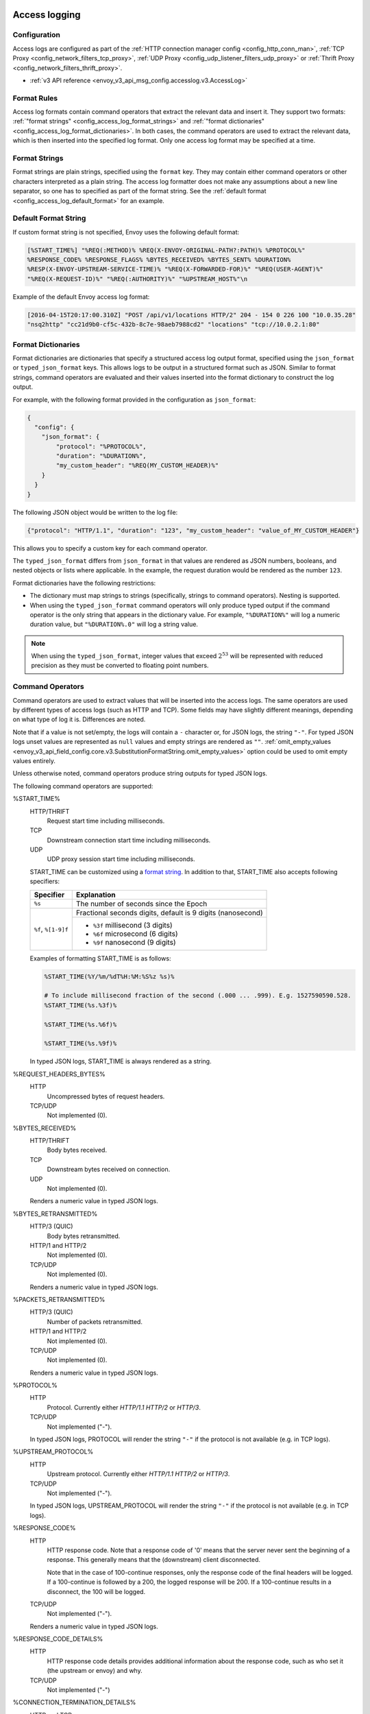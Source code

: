   .. _config_access_log:

Access logging
==============

Configuration
-------------------------

Access logs are configured as part of the :ref:`HTTP connection manager config
<config_http_conn_man>`, :ref:`TCP Proxy <config_network_filters_tcp_proxy>`,
:ref:`UDP Proxy <config_udp_listener_filters_udp_proxy>` or
:ref:`Thrift Proxy <config_network_filters_thrift_proxy>`.

* :ref:`v3 API reference <envoy_v3_api_msg_config.accesslog.v3.AccessLog>`

.. _config_access_log_format:

Format Rules
------------

Access log formats contain command operators that extract the relevant data and insert it.
They support two formats: :ref:`"format strings" <config_access_log_format_strings>` and
:ref:`"format dictionaries" <config_access_log_format_dictionaries>`. In both cases, the command operators
are used to extract the relevant data, which is then inserted into the specified log format.
Only one access log format may be specified at a time.

.. _config_access_log_format_strings:

Format Strings
--------------

Format strings are plain strings, specified using the ``format`` key. They may contain
either command operators or other characters interpreted as a plain string.
The access log formatter does not make any assumptions about a new line separator, so one
has to specified as part of the format string.
See the :ref:`default format <config_access_log_default_format>` for an example.

.. _config_access_log_default_format:

Default Format String
---------------------

If custom format string is not specified, Envoy uses the following default format:

.. code-block:: none

  [%START_TIME%] "%REQ(:METHOD)% %REQ(X-ENVOY-ORIGINAL-PATH?:PATH)% %PROTOCOL%"
  %RESPONSE_CODE% %RESPONSE_FLAGS% %BYTES_RECEIVED% %BYTES_SENT% %DURATION%
  %RESP(X-ENVOY-UPSTREAM-SERVICE-TIME)% "%REQ(X-FORWARDED-FOR)%" "%REQ(USER-AGENT)%"
  "%REQ(X-REQUEST-ID)%" "%REQ(:AUTHORITY)%" "%UPSTREAM_HOST%"\n

Example of the default Envoy access log format:

.. code-block:: none

  [2016-04-15T20:17:00.310Z] "POST /api/v1/locations HTTP/2" 204 - 154 0 226 100 "10.0.35.28"
  "nsq2http" "cc21d9b0-cf5c-432b-8c7e-98aeb7988cd2" "locations" "tcp://10.0.2.1:80"

.. _config_access_log_format_dictionaries:

Format Dictionaries
-------------------

Format dictionaries are dictionaries that specify a structured access log output format,
specified using the ``json_format`` or ``typed_json_format`` keys. This allows logs to be output in
a structured format such as JSON. Similar to format strings, command operators are evaluated and
their values inserted into the format dictionary to construct the log output.

For example, with the following format provided in the configuration as ``json_format``:

.. code-block:: json

  {
    "config": {
      "json_format": {
          "protocol": "%PROTOCOL%",
          "duration": "%DURATION%",
          "my_custom_header": "%REQ(MY_CUSTOM_HEADER)%"
      }
    }
  }

The following JSON object would be written to the log file:

.. code-block:: json

  {"protocol": "HTTP/1.1", "duration": "123", "my_custom_header": "value_of_MY_CUSTOM_HEADER"}

This allows you to specify a custom key for each command operator.

The ``typed_json_format`` differs from ``json_format`` in that values are rendered as JSON numbers,
booleans, and nested objects or lists where applicable. In the example, the request duration
would be rendered as the number ``123``.

Format dictionaries have the following restrictions:

* The dictionary must map strings to strings (specifically, strings to command operators). Nesting
  is supported.
* When using the ``typed_json_format`` command operators will only produce typed output if the
  command operator is the only string that appears in the dictionary value. For example,
  ``"%DURATION%"`` will log a numeric duration value, but ``"%DURATION%.0"`` will log a string
  value.

.. note::

  When using the ``typed_json_format``, integer values that exceed :math:`2^{53}` will be
  represented with reduced precision as they must be converted to floating point numbers.

.. _config_access_log_command_operators:

Command Operators
-----------------

Command operators are used to extract values that will be inserted into the access logs.
The same operators are used by different types of access logs (such as HTTP and TCP). Some
fields may have slightly different meanings, depending on what type of log it is. Differences
are noted.

Note that if a value is not set/empty, the logs will contain a ``-`` character or, for JSON logs,
the string ``"-"``. For typed JSON logs unset values are represented as ``null`` values and empty
strings are rendered as ``""``. :ref:`omit_empty_values
<envoy_v3_api_field_config.core.v3.SubstitutionFormatString.omit_empty_values>` option could be used
to omit empty values entirely.

Unless otherwise noted, command operators produce string outputs for typed JSON logs.

The following command operators are supported:

.. _config_access_log_format_start_time:

%START_TIME%
  HTTP/THRIFT
    Request start time including milliseconds.

  TCP
    Downstream connection start time including milliseconds.

  UDP
    UDP proxy session start time including milliseconds.

  START_TIME can be customized using a `format string <https://en.cppreference.com/w/cpp/io/manip/put_time>`_.
  In addition to that, START_TIME also accepts following specifiers:

  +------------------------+-------------------------------------------------------------+
  | Specifier              | Explanation                                                 |
  +========================+=============================================================+
  | ``%s``                 | The number of seconds since the Epoch                       |
  +------------------------+-------------------------------------------------------------+
  | ``%f``, ``%[1-9]f``    | Fractional seconds digits, default is 9 digits (nanosecond) |
  |                        +-------------------------------------------------------------+
  |                        | - ``%3f`` millisecond (3 digits)                            |
  |                        | - ``%6f`` microsecond (6 digits)                            |
  |                        | - ``%9f`` nanosecond (9 digits)                             |
  +------------------------+-------------------------------------------------------------+

  Examples of formatting START_TIME is as follows:

  .. code-block:: none

    %START_TIME(%Y/%m/%dT%H:%M:%S%z %s)%

    # To include millisecond fraction of the second (.000 ... .999). E.g. 1527590590.528.
    %START_TIME(%s.%3f)%

    %START_TIME(%s.%6f)%

    %START_TIME(%s.%9f)%

  In typed JSON logs, START_TIME is always rendered as a string.

%REQUEST_HEADERS_BYTES%
  HTTP
    Uncompressed bytes of request headers.

  TCP/UDP
    Not implemented (0).

%BYTES_RECEIVED%
  HTTP/THRIFT
    Body bytes received.

  TCP
    Downstream bytes received on connection.

  UDP
    Not implemented (0).

  Renders a numeric value in typed JSON logs.

%BYTES_RETRANSMITTED%
  HTTP/3 (QUIC)
    Body bytes retransmitted.

  HTTP/1 and HTTP/2
    Not implemented (0).

  TCP/UDP
    Not implemented (0).

  Renders a numeric value in typed JSON logs.

%PACKETS_RETRANSMITTED%
  HTTP/3 (QUIC)
    Number of packets retransmitted.

  HTTP/1 and HTTP/2
    Not implemented (0).

  TCP/UDP
    Not implemented (0).

  Renders a numeric value in typed JSON logs.

%PROTOCOL%
  HTTP
    Protocol. Currently either *HTTP/1.1* *HTTP/2* or *HTTP/3*.

  TCP/UDP
    Not implemented ("-").

  In typed JSON logs, PROTOCOL will render the string ``"-"`` if the protocol is not
  available (e.g. in TCP logs).

%UPSTREAM_PROTOCOL%
  HTTP
    Upstream protocol. Currently either *HTTP/1.1* *HTTP/2* or *HTTP/3*.

  TCP/UDP
    Not implemented ("-").

  In typed JSON logs, UPSTREAM_PROTOCOL will render the string ``"-"`` if the protocol is not
  available (e.g. in TCP logs).

%RESPONSE_CODE%
  HTTP
    HTTP response code. Note that a response code of '0' means that the server never sent the
    beginning of a response. This generally means that the (downstream) client disconnected.

    Note that in the case of 100-continue responses, only the response code of the final headers
    will be logged. If a 100-continue is followed by a 200, the logged response will be 200.
    If a 100-continue results in a disconnect, the 100 will be logged.

  TCP/UDP
    Not implemented ("-").

  Renders a numeric value in typed JSON logs.

.. _config_access_log_format_response_code_details:

%RESPONSE_CODE_DETAILS%
  HTTP
    HTTP response code details provides additional information about the response code, such as
    who set it (the upstream or envoy) and why.

  TCP/UDP
    Not implemented ("-")

.. _config_access_log_format_connection_termination_details:

%CONNECTION_TERMINATION_DETAILS%
  HTTP and TCP
    Connection termination details may provide additional information about why the connection was
    terminated by Envoy for L4 reasons.

%RESPONSE_HEADERS_BYTES%
  HTTP
    Uncompressed bytes of response headers.

  TCP/UDP
    Not implemented (0).

%RESPONSE_TRAILERS_BYTES%
  HTTP
    Uncompressed bytes of response trailers.

  TCP/UDP
    Not implemented (0).

%BYTES_SENT%
  HTTP/THRIFT
    Body bytes sent. For WebSocket connection it will also include response header bytes.

  TCP
    Downstream bytes sent on connection.

  UDP
    Not implemented (0).

%UPSTREAM_REQUEST_ATTEMPT_COUNT%
  HTTP
    Number of times the request is attempted upstream. Note that an attempt count of '0' means that
    the request was never attempted upstream.

  TCP
    Number of times the connection request is attempted upstream. Note that an attempt count of '0'
    means that the connection request was never attempted upstream.

  UDP
    Not implemented (0).

  Renders a numeric value in typed JSON logs.

%UPSTREAM_WIRE_BYTES_SENT%
  HTTP
    Total number of bytes sent to the upstream by the http stream.

  TCP
    Total number of bytes sent to the upstream by the tcp proxy.

  UDP
    Not implemented (0).

%UPSTREAM_WIRE_BYTES_RECEIVED%
  HTTP
    Total number of bytes received from the upstream by the http stream.

  TCP
    Total number of bytes received from the upstream by the tcp proxy.

  UDP
    Not implemented (0).

%UPSTREAM_HEADER_BYTES_SENT%
  HTTP
    Number of header bytes sent to the upstream by the http stream.

  TCP/UDP
    Not implemented (0).

%UPSTREAM_HEADER_BYTES_RECEIVED%
  HTTP
    Number of header bytes received from the upstream by the http stream.

  TCP/UDP
    Not implemented (0).

%DOWNSTREAM_WIRE_BYTES_SENT%
  HTTP
    Total number of bytes sent to the downstream by the http stream.

  TCP
    Total number of bytes sent to the downstream by the tcp proxy.

  UDP
    Not implemented (0).

%DOWNSTREAM_WIRE_BYTES_RECEIVED%
  HTTP
    Total number of bytes received from the downstream by the http stream. Envoy over counts sizes of received HTTP/1.1 pipelined requests by adding up bytes of requests in the pipeline to the one currently being processed.

  TCP
    Total number of bytes received from the downstream by the tcp proxy.

  UDP
    Not implemented (0).

%DOWNSTREAM_HEADER_BYTES_SENT%
  HTTP
    Number of header bytes sent to the downstream by the http stream.

  TCP/UDP
    Not implemented (0).

%DOWNSTREAM_HEADER_BYTES_RECEIVED%
  HTTP
    Number of header bytes received from the downstream by the http stream.

  TCP/UDP
    Not implemented (0).

  Renders a numeric value in typed JSON logs.

.. _config_access_log_format_duration:

%DURATION%
  HTTP/THRIFT
    Total duration in milliseconds of the request from the start time to the last byte out.

  TCP
    Total duration in milliseconds of the downstream connection.

  UDP
    Not implemented (0).

  Renders a numeric value in typed JSON logs.

%REQUEST_DURATION%
  HTTP
    Total duration in milliseconds of the request from the start time to the last byte of
    the request received from the downstream.

  TCP/UDP
    Not implemented ("-").

  Renders a numeric value in typed JSON logs.

%REQUEST_TX_DURATION%
  HTTP
    Total duration in milliseconds of the request from the start time to the last byte sent upstream.

  TCP/UDP
    Not implemented ("-").

  Renders a numeric value in typed JSON logs.

%RESPONSE_DURATION%
  HTTP
    Total duration in milliseconds of the request from the start time to the first byte read from the
    upstream host.

  TCP/UDP
    Not implemented ("-").

  Renders a numeric value in typed JSON logs.

%ROUNDTRIP_DURATION%
  HTTP/3 (QUIC)
    Total duration in milliseconds of the request from the start time to receiving the final ack from
    the downstream.

  HTTP/1 and HTTP/2
    Not implemented ("-").

  TCP/UDP
    Not implemented ("-").

  Renders a numeric value in typed JSON logs.

%RESPONSE_TX_DURATION%
  HTTP
    Total duration in milliseconds of the request from the first byte read from the upstream host to the last
    byte sent downstream.

  TCP/UDP
    Not implemented ("-").

  Renders a numeric value in typed JSON logs.

%DOWNSTREAM_HANDSHAKE_DURATION%
  HTTP
    Not implemented ("-").

  TCP
    Total duration in milliseconds from the start of the connection to the TLS handshake being completed.

  UDP
    Not implemented ("-").

  Renders a numeric value in typed JSON logs.

.. _config_access_log_format_response_flags:

%RESPONSE_FLAGS% / %RESPONSE_FLAGS_LONG%
  Additional details about the response or connection, if any. For TCP connections, the response codes mentioned in
  the descriptions do not apply. %RESPONSE_FLAGS% will outout a short string. %RESPONSE_FLAGS% will outout a Pascal case string.
  Possible values are:

HTTP and TCP

.. csv-table::
  :header: Long name, Short name, Description
  :widths: 1, 1, 3

  **NoHealthyUpstream**, **UH**, No healthy upstream hosts in upstream cluster in addition to 503 response code.
  **UpstreamConnectionFailure**, **UF**, Upstream connection failure in addition to 503 response code.
  **UpstreamOverflow**, **UO**, Upstream overflow (:ref:`circuit breaking <arch_overview_circuit_break>`) in addition to 503 response code.
  **NoRouteFound**, **NR**, No :ref:`route configured <arch_overview_http_routing>` for a given request in addition to 404 response code or no matching filter chain for a downstream connection.
  **UpstreamRetryLimitExceeded**, **URX**, The request was rejected because the :ref:`upstream retry limit (HTTP) <envoy_v3_api_field_config.route.v3.RetryPolicy.num_retries>`  or :ref:`maximum connect attempts (TCP) <envoy_v3_api_field_extensions.filters.network.tcp_proxy.v3.TcpProxy.max_connect_attempts>` was reached.
  **NoClusterFound**, **NC**, Upstream cluster not found.
  **DurationTimeout**, **DT**, When a request or connection exceeded :ref:`max_connection_duration <envoy_v3_api_field_config.core.v3.HttpProtocolOptions.max_connection_duration>` or :ref:`max_downstream_connection_duration <envoy_v3_api_field_extensions.filters.network.tcp_proxy.v3.TcpProxy.max_downstream_connection_duration>`.

HTTP only

.. csv-table::
  :header: Long name, Short name, Description
  :widths: 1, 1, 3

  **DownstreamConnectionTermination**, **DC**, Downstream connection termination.
  **FailedLocalHealthCheck**, **LH**, Local service failed :ref:`health check request <arch_overview_health_checking>` in addition to 503 response code.
  **UpstreamRequestTimeout**, **UT**, Upstream request timeout in addition to 504 response code.
  **LocalReset**, **LR**, Connection local reset in addition to 503 response code.
  **UpstreamRemoteReset**, **UR**, Upstream remote reset in addition to 503 response code.
  **UpstreamConnectionTermination**, **UC**, Upstream connection termination in addition to 503 response code.
  **DelayInjected**, **DI**, The request processing was delayed for a period specified via :ref:`fault injection <config_http_filters_fault_injection>`.
  **FaultInjected**, **FI**, The request was aborted with a response code specified via :ref:`fault injection <config_http_filters_fault_injection>`.
  **RateLimited**, **RL**, The request was ratelimited locally by the :ref:`HTTP rate limit filter <config_http_filters_rate_limit>` in addition to 429 response code.
  **UnauthorizedExternalService**, **UAEX**, The request was denied by the external authorization service.
  **RateLimitServiceError**, **RLSE**, The request was rejected because there was an error in rate limit service.
  **InvalidEnvoyRequestHeaders**, **IH**, The request was rejected because it set an invalid value for a :ref:`strictly-checked header <envoy_v3_api_field_extensions.filters.http.router.v3.Router.strict_check_headers>` in addition to 400 response code.
  **StreamIdleTimeout**, **SI**, Stream idle timeout in addition to 408 or 504 response code.
  **DownstreamProtocolError**, **DPE**, The downstream request had an HTTP protocol error.
  **UpstreamProtocolError**, **UPE**, The upstream response had an HTTP protocol error.
  **UpstreamMaxStreamDurationReached**, **UMSDR**, The upstream request reached max stream duration.
  **OverloadManagerTerminated**, **OM**, Overload Manager terminated the request.
  **DnsResolutionFailed**, **DF**, The request was terminated due to DNS resolution failure.
  **DropOverload**, **DO**, The request was terminated in addition to 503 response code due to :ref:`drop_overloads<envoy_v3_api_field_config.endpoint.v3.ClusterLoadAssignment.Policy.drop_overloads>`.

UDP
  Not implemented ("-").

%ROUTE_NAME%
  HTTP/TCP
    Name of the route.

  UDP
    Not implemented ("-").

%VIRTUAL_CLUSTER_NAME%
  HTTP*/gRPC
    Name of the matched Virtual Cluster (if any).

  TCP/UDP
    Not implemented ("-")

.. _config_access_log_format_upstream_host:

%UPSTREAM_HOST%
  Upstream host URL (e.g., tcp://ip:port for TCP connections). Identical to the :ref:`UPSTREAM_REMOTE_ADDRESS
  <config_access_log_format_upstream_remote_address>` value.

%UPSTREAM_CLUSTER%
  Upstream cluster to which the upstream host belongs to. :ref:`alt_stat_name
  <envoy_v3_api_field_config.cluster.v3.Cluster.alt_stat_name>` will be used if provided.

%UPSTREAM_LOCAL_ADDRESS%
  Local address of the upstream connection. If the address is an IP address it includes both
  address and port.

%UPSTREAM_LOCAL_ADDRESS_WITHOUT_PORT%
  Local address of the upstream connection, without any port component.
  IP addresses are the only address type with a port component.

%UPSTREAM_LOCAL_PORT%
  Local port of the upstream connection.
  IP addresses are the only address type with a port component.

.. _config_access_log_format_upstream_remote_address:

%UPSTREAM_REMOTE_ADDRESS%
  Remote address of the upstream connection. If the address is an IP address it includes both
  address and port. Identical to the :ref:`UPSTREAM_HOST <config_access_log_format_upstream_host>` value.

%UPSTREAM_REMOTE_ADDRESS_WITHOUT_PORT%
  Remote address of the upstream connection, without any port component.
  IP addresses are the only address type with a port component.

%UPSTREAM_REMOTE_PORT%
  Remote port of the upstream connection.
  IP addresses are the only address type with a port component.

.. _config_access_log_format_upstream_transport_failure_reason:

%UPSTREAM_TRANSPORT_FAILURE_REASON%
  HTTP
    If upstream connection failed due to transport socket (e.g. TLS handshake), provides the failure
    reason from the transport socket. The format of this field depends on the configured upstream
    transport socket. Common TLS failures are in :ref:`TLS trouble shooting <arch_overview_ssl_trouble_shooting>`.

  TCP/UDP
    Not implemented ("-")

.. _config_access_log_format_downstream_transport_failure_reason:

%DOWNSTREAM_TRANSPORT_FAILURE_REASON%
  HTTP/TCP
    If downstream connection failed due to transport socket (e.g. TLS handshake), provides the failure
    reason from the transport socket. The format of this field depends on the configured downstream
    transport socket. Common TLS failures are in :ref:`TLS trouble shooting <arch_overview_ssl_trouble_shooting>`.
    Note: it only works in listener access config, and the HTTP or TCP access logs would observe empty values.

  UDP
    Not implemented ("-")

%DOWNSTREAM_REMOTE_ADDRESS%
  Remote address of the downstream connection. If the address is an IP address it includes both
  address and port.

  .. note::

    This may not be the physical remote address of the peer if the address has been inferred from
    :ref:`Proxy Protocol filter <config_listener_filters_proxy_protocol>` or :ref:`x-forwarded-for
    <config_http_conn_man_headers_x-forwarded-for>`.

%DOWNSTREAM_REMOTE_ADDRESS_WITHOUT_PORT%
  Remote address of the downstream connection, without any port component.
  IP addresses are the only address type with a port component.

  .. note::

    This may not be the physical remote address of the peer if the address has been inferred from
    :ref:`Proxy Protocol filter <config_listener_filters_proxy_protocol>` or :ref:`x-forwarded-for
    <config_http_conn_man_headers_x-forwarded-for>`.

%DOWNSTREAM_REMOTE_PORT%
  Remote port of the downstream connection.
  IP addresses are the only address type with a port component.

  .. note::

    This may not be the physical remote address of the peer if the address has been inferred from
    :ref:`Proxy Protocol filter <config_listener_filters_proxy_protocol>` or :ref:`x-forwarded-for
    <config_http_conn_man_headers_x-forwarded-for>`.

%DOWNSTREAM_DIRECT_REMOTE_ADDRESS%
  Direct remote address of the downstream connection. If the address is an IP address it includes both
  address and port.

  .. note::

    This is always the physical remote address of the peer even if the downstream remote address has
    been inferred from :ref:`Proxy Protocol filter <config_listener_filters_proxy_protocol>`
    or :ref:`x-forwarded-for <config_http_conn_man_headers_x-forwarded-for>`.

%DOWNSTREAM_DIRECT_REMOTE_ADDRESS_WITHOUT_PORT%
  Direct remote address of the downstream connection, without any port component.
  IP addresses are the only address type with a port component.

  .. note::

    This is always the physical remote address of the peer even if the downstream remote address has
    been inferred from :ref:`Proxy Protocol filter <config_listener_filters_proxy_protocol>`
    or :ref:`x-forwarded-for <config_http_conn_man_headers_x-forwarded-for>`.

%DOWNSTREAM_DIRECT_REMOTE_PORT%
  Direct remote port of the downstream connection.
  IP addresses are the only address type with a port component.

  .. note::

    This is always the physical remote address of the peer even if the downstream remote address has
    been inferred from :ref:`Proxy Protocol filter <config_listener_filters_proxy_protocol>`
    or :ref:`x-forwarded-for <config_http_conn_man_headers_x-forwarded-for>`.

%DOWNSTREAM_LOCAL_ADDRESS%
  Local address of the downstream connection. If the address is an IP address it includes both
  address and port.

  If the original connection was redirected by iptables REDIRECT, this represents
  the original destination address restored by the
  :ref:`Original Destination Filter <config_listener_filters_original_dst>` using SO_ORIGINAL_DST socket option.
  If the original connection was redirected by iptables TPROXY, and the listener's transparent
  option was set to true, this represents the original destination address and port.

%DOWNSTREAM_LOCAL_ADDRESS_WITHOUT_PORT%
  Local address of the downstream connection, without any port component.
  IP addresses are the only address type with a port component.

%DOWNSTREAM_LOCAL_PORT%
  Local port of the downstream connection.
  IP addresses are the only address type with a port component.

.. _config_access_log_format_connection_id:

%CONNECTION_ID%
  An identifier for the downstream connection. It can be used to
  cross-reference TCP access logs across multiple log sinks, or to
  cross-reference timer-based reports for the same connection. The identifier
  is unique with high likelihood within an execution, but can duplicate across
  multiple instances or between restarts.

.. _config_access_log_format_stream_id:

%STREAM_ID%
  An identifier for the stream (HTTP request, long-live HTTP2 stream, TCP connection, etc.). It can be used to
  cross-reference TCP access logs across multiple log sinks, or to cross-reference timer-based reports for the same connection.
  Different with %CONNECTION_ID%, the identifier should be unique across multiple instances or between restarts.
  And it's value should be same with %REQ(X-REQUEST-ID)% for HTTP request.
  This should be used to replace %CONNECTION_ID% and %REQ(X-REQUEST-ID)% in most cases.

%GRPC_STATUS(X)%
  `gRPC status code <https://github.com/googleapis/googleapis/blob/master/google/rpc/code.proto>`_ formatted according to the optional parameter ``X``, which can be ``CAMEL_STRING``, ``SNAKE_STRING`` and ``NUMBER``.
  For example, if the grpc status is ``INVALID_ARGUMENT`` (represented by number 3), the formatter will return ``InvalidArgument`` for ``CAMEL_STRING``, ``INVALID_ARGUMENT`` for ``SNAKE_STRING`` and ``3`` for ``NUMBER``.
  If ``X`` isn't provided, ``CAMEL_STRING`` will be used.

%GRPC_STATUS_NUMBER%
  gRPC status code.

.. _config_access_log_format_req:

%REQ(X?Y):Z%
  HTTP
    An HTTP request header where X is the main HTTP header, Y is the alternative one, and Z is an
    optional parameter denoting string truncation up to Z characters long. The value is taken from
    the HTTP request header named X first and if it's not set, then request header Y is used. If
    none of the headers are present '-' symbol will be in the log.

  TCP/UDP
    Not implemented ("-").

%RESP(X?Y):Z%
  HTTP
    Same as **%REQ(X?Y):Z%** but taken from HTTP response headers.

  TCP/UDP
    Not implemented ("-").

%TRAILER(X?Y):Z%
  HTTP
    Same as **%REQ(X?Y):Z%** but taken from HTTP response trailers.

  TCP/UDP
    Not implemented ("-").

.. _config_access_log_format_dynamic_metadata:

%DYNAMIC_METADATA(NAMESPACE:KEY*):Z%
  HTTP
    :ref:`Dynamic Metadata <envoy_v3_api_msg_config.core.v3.Metadata>` info,
    where NAMESPACE is the filter namespace used when setting the metadata, KEY is an optional
    lookup key in the namespace with the option of specifying nested keys separated by ':',
    and Z is an optional parameter denoting string truncation up to Z characters long. Dynamic Metadata
    can be set by filters using the :repo:`StreamInfo <envoy/stream_info/stream_info.h>` API:
    *setDynamicMetadata*. The data will be logged as a JSON string. For example, for the following dynamic metadata:

    ``com.test.my_filter: {"test_key": "foo", "test_object": {"inner_key": "bar"}}``

    * %DYNAMIC_METADATA(com.test.my_filter)% will log: ``{"test_key": "foo", "test_object": {"inner_key": "bar"}}``
    * %DYNAMIC_METADATA(com.test.my_filter:test_key)% will log: ``foo``
    * %DYNAMIC_METADATA(com.test.my_filter:test_object)% will log: ``{"inner_key": "bar"}``
    * %DYNAMIC_METADATA(com.test.my_filter:test_object:inner_key)% will log: ``bar``
    * %DYNAMIC_METADATA(com.unknown_filter)% will log: ``-``
    * %DYNAMIC_METADATA(com.test.my_filter:unknown_key)% will log: ``-``
    * %DYNAMIC_METADATA(com.test.my_filter):25% will log (truncation at 25 characters): ``{"test_key": "foo", "test``

  TCP
    Not implemented ("-").

  UDP
    For :ref:`UDP Proxy <config_udp_listener_filters_udp_proxy>`,
    when NAMESPACE is set to "udp.proxy.session", optional KEYs are as follows:

    * ``cluster_name``: Name of the cluster.
    * ``bytes_sent``: Total number of downstream bytes sent to the upstream in the session.
    * ``bytes_received``: Total number of downstream bytes received from the upstream in the session.
    * ``errors_sent``: Number of errors that have occurred when sending datagrams to the upstream in the session.
    * ``datagrams_sent``: Number of datagrams sent to the upstream successfully in the session.
    * ``datagrams_received``: Number of datagrams received from the upstream successfully in the session.

    Recommended session access log format for UDP proxy:

    .. code-block:: none

      [%START_TIME%] %DYNAMIC_METADATA(udp.proxy.session:cluster_name)%
      %DYNAMIC_METADATA(udp.proxy.session:bytes_sent)%
      %DYNAMIC_METADATA(udp.proxy.session:bytes_received)%
      %DYNAMIC_METADATA(udp.proxy.session:errors_sent)%
      %DYNAMIC_METADATA(udp.proxy.session:datagrams_sent)%
      %DYNAMIC_METADATA(udp.proxy.session:datagrams_received)%\n

    when NAMESPACE is set to "udp.proxy.proxy", optional KEYs are as follows:

    * ``bytes_sent``: Total number of downstream bytes sent to the upstream in UDP proxy.
    * ``bytes_received``: Total number of downstream bytes received from the upstream in UDP proxy.
    * ``errors_sent``: Number of errors that have occurred when sending datagrams to the upstream in UDP proxy.
    * ``errors_received``: Number of errors that have occurred when receiving datagrams from the upstream in UDP proxy.
    * ``datagrams_sent``: Number of datagrams sent to the upstream successfully in UDP proxy.
    * ``datagrams_received``: Number of datagrams received from the upstream successfully in UDP proxy.
    * ``no_route``: Number of times that no upstream cluster found in UDP proxy.
    * ``session_total``: Total number of sessions in UDP proxy.
    * ``idle_timeout``: Number of times that sessions idle timeout occurred in UDP proxy.

    Recommended proxy access log format for UDP proxy:

    .. code-block:: none

      [%START_TIME%]
      %DYNAMIC_METADATA(udp.proxy.proxy:bytes_sent)%
      %DYNAMIC_METADATA(udp.proxy.proxy:bytes_received)%
      %DYNAMIC_METADATA(udp.proxy.proxy:errors_sent)%
      %DYNAMIC_METADATA(udp.proxy.proxy:errors_received)%
      %DYNAMIC_METADATA(udp.proxy.proxy:datagrams_sent)%
      %DYNAMIC_METADATA(udp.proxy.proxy:datagrams_received)%
      %DYNAMIC_METADATA(udp.proxy.proxy:session_total)%\n

  THRIFT
    For :ref:`Thrift Proxy <config_network_filters_thrift_proxy>`,
    NAMESPACE should be always set to "thrift.proxy", optional KEYs are as follows:

    * ``method``: Name of the method.
    * ``cluster_name``: Name of the cluster.
    * ``passthrough``: Passthrough support for the request and response.
    * ``request:transport_type``: The transport type of the request.
    * ``request:protocol_type``: The protocol type of the request.
    * ``request:message_type``: The message type of the request.
    * ``response:transport_type``: The transport type of the response.
    * ``response:protocol_type``: The protocol type of the response.
    * ``response:message_type``: The message type of the response.
    * ``response:reply_type``: The reply type of the response.

    Recommended access log format for Thrift proxy:

    .. code-block:: none

      [%START_TIME%] %DYNAMIC_METADATA(thrift.proxy:method)%
      %DYNAMIC_METADATA(thrift.proxy:cluster)%
      %DYNAMIC_METADATA(thrift.proxy:request:transport_type)%
      %DYNAMIC_METADATA(thrift.proxy:request:protocol_type)%
      %DYNAMIC_METADATA(thrift.proxy:request:message_type)%
      %DYNAMIC_METADATA(thrift.proxy:response:transport_type)%
      %DYNAMIC_METADATA(thrift.proxy:response:protocol_type)%
      %DYNAMIC_METADATA(thrift.proxy:response:message_type)%
      %DYNAMIC_METADATA(thrift.proxy:response:reply_type)%
      %BYTES_RECEIVED%
      %BYTES_SENT%
      %DURATION%
      %UPSTREAM_HOST%\n

  .. note::

    For typed JSON logs, this operator renders a single value with string, numeric, or boolean type
    when the referenced key is a simple value. If the referenced key is a struct or list value, a
    JSON struct or list is rendered. Structs and lists may be nested. In any event, the maximum
    length is ignored.

  .. note::

   DYNAMIC_METADATA command operator will be deprecated in the future in favor of :ref:`METADATA<envoy_v3_api_msg_extensions.formatter.metadata.v3.Metadata>` operator.

.. _config_access_log_format_cluster_metadata:

%CLUSTER_METADATA(NAMESPACE:KEY*):Z%
  HTTP
    :ref:`Upstream cluster Metadata <envoy_v3_api_msg_config.core.v3.Metadata>` info,
    where NAMESPACE is the filter namespace used when setting the metadata, KEY is an optional
    lookup key in the namespace with the option of specifying nested keys separated by ':',
    and Z is an optional parameter denoting string truncation up to Z characters long. The data
    will be logged as a JSON string. For example, for the following dynamic metadata:

    ``com.test.my_filter: {"test_key": "foo", "test_object": {"inner_key": "bar"}}``

    * %CLUSTER_METADATA(com.test.my_filter)% will log: ``{"test_key": "foo", "test_object": {"inner_key": "bar"}}``
    * %CLUSTER_METADATA(com.test.my_filter:test_key)% will log: ``foo``
    * %CLUSTER_METADATA(com.test.my_filter:test_object)% will log: ``{"inner_key": "bar"}``
    * %CLUSTER_METADATA(com.test.my_filter:test_object:inner_key)% will log: ``bar``
    * %CLUSTER_METADATA(com.unknown_filter)% will log: ``-``
    * %CLUSTER_METADATA(com.test.my_filter:unknown_key)% will log: ``-``
    * %CLUSTER_METADATA(com.test.my_filter):25% will log (truncation at 25 characters): ``{"test_key": "foo", "test``

  TCP/UDP/THRIFT
    Not implemented ("-").

  .. note::

    For typed JSON logs, this operator renders a single value with string, numeric, or boolean type
    when the referenced key is a simple value. If the referenced key is a struct or list value, a
    JSON struct or list is rendered. Structs and lists may be nested. In any event, the maximum
    length is ignored.

  .. note::

   CLUSTER_METADATA command operator will be deprecated in the future in favor of :ref:`METADATA<envoy_v3_api_msg_extensions.formatter.metadata.v3.Metadata>` operator.

.. _config_access_log_format_upstream_host_metadata:

%UPSTREAM_METADATA(NAMESPACE:KEY*):Z%
  HTTP/TCP
    :ref:`Upstream host Metadata <envoy_v3_api_msg_config.core.v3.Metadata>` info,
    where NAMESPACE is the filter namespace used when setting the metadata, KEY is an optional
    lookup key in the namespace with the option of specifying nested keys separated by ':',
    and Z is an optional parameter denoting string truncation up to Z characters long. The data
    will be logged as a JSON string. For example, for the following upstream host metadata:

    ``com.test.my_filter: {"test_key": "foo", "test_object": {"inner_key": "bar"}}``

    * %UPSTREAM_METADATA(com.test.my_filter)% will log: ``{"test_key": "foo", "test_object": {"inner_key": "bar"}}``
    * %UPSTREAM_METADATA(com.test.my_filter:test_key)% will log: ``foo``
    * %UPSTREAM_METADATA(com.test.my_filter:test_object)% will log: ``{"inner_key": "bar"}``
    * %UPSTREAM_METADATA(com.test.my_filter:test_object:inner_key)% will log: ``bar``
    * %UPSTREAM_METADATA(com.unknown_filter)% will log: ``-``
    * %UPSTREAM_METADATA(com.test.my_filter:unknown_key)% will log: ``-``
    * %UPSTREAM_METADATA(com.test.my_filter):25% will log (truncation at 25 characters): ``{"test_key": "foo", "test``

  UDP/THRIFT
    Not implemented ("-").

  .. note::

    For typed JSON logs, this operator renders a single value with string, numeric, or boolean type
    when the referenced key is a simple value. If the referenced key is a struct or list value, a
    JSON struct or list is rendered. Structs and lists may be nested. In any event, the maximum
    length is ignored.

  .. note::

   UPSTREAM_METADATA command operator will be deprecated in the future in favor of :ref:`METADATA<envoy_v3_api_msg_extensions.formatter.metadata.v3.Metadata>` operator.

.. _config_access_log_format_filter_state:

%FILTER_STATE(KEY:F:FIELD?):Z%
  HTTP
    :ref:`Filter State <arch_overview_data_sharing_between_filters>` info, where the KEY is required to
    look up the filter state object. The serialized proto will be logged as JSON string if possible.
    If the serialized proto is unknown to Envoy it will be logged as protobuf debug string.
    Z is an optional parameter denoting string truncation up to Z characters long.
    F is an optional parameter used to indicate which method FilterState uses for serialization.
    If 'PLAIN' is set, the filter state object will be serialized as an unstructured string.
    If 'TYPED' is set or no F provided, the filter state object will be serialized as an JSON string.
    If F is set to 'FIELD', the filter state object field with the name FIELD will be serialized.
    FIELD parameter should only be used with F set to 'FIELD'.

  TCP/UDP
    Same as HTTP, the filter state is from connection instead of a L7 request.

  .. note::

    For typed JSON logs, this operator renders a single value with string, numeric, or boolean type
    when the referenced key is a simple value. If the referenced key is a struct or list value, a
    JSON struct or list is rendered. Structs and lists may be nested. In any event, the maximum
    length is ignored

%UPSTREAM_FILTER_STATE(KEY:F:FIELD?):Z%
  HTTP
    Extracts filter state from upstream components like cluster or transport socket extensions.

    :ref:`Filter State <arch_overview_data_sharing_between_filters>` info, where the KEY is required to
    look up the filter state object. The serialized proto will be logged as JSON string if possible.
    If the serialized proto is unknown to Envoy it will be logged as protobuf debug string.
    Z is an optional parameter denoting string truncation up to Z characters long.
    F is an optional parameter used to indicate which method FilterState uses for serialization.
    If 'PLAIN' is set, the filter state object will be serialized as an unstructured string.
    If 'TYPED' is set or no F provided, the filter state object will be serialized as an JSON string.
    If F is set to 'FIELD', the filter state object field with the name FIELD will be serialized.
    FIELD parameter should only be used with F set to 'FIELD'.

  TCP/UDP
    Not implemented.

  .. note::

    This command operator is only available for :ref:`upstream_log <envoy_v3_api_field_extensions.filters.http.router.v3.Router.upstream_log>`

%REQUESTED_SERVER_NAME%
  HTTP/TCP/THRIFT
    String value set on ssl connection socket for Server Name Indication (SNI)
  UDP
    Not implemented ("-").

%DOWNSTREAM_LOCAL_IP_SAN%
  HTTP/TCP/THRIFT
    The ip addresses present in the SAN of the local certificate used to establish the downstream TLS connection.
  UDP
    Not implemented ("-").

%DOWNSTREAM_PEER_IP_SAN%
  HTTP/TCP/THRIFT
    The ip addresses present in the SAN of the peer certificate received from the downstream client to establish the
    TLS connection.
  UDP
    Not implemented ("-").

%DOWNSTREAM_LOCAL_DNS_SAN%
  HTTP/TCP/THRIFT
    The DNS names present in the SAN of the local certificate used to establish the downstream TLS connection.
  UDP
    Not implemented ("-").

%DOWNSTREAM_PEER_DNS_SAN%
  HTTP/TCP/THRIFT
    The DNS names present in the SAN of the peer certificate received from the downstream client to establish the
    TLS connection.
  UDP
    Not implemented ("-").

%DOWNSTREAM_LOCAL_URI_SAN%
  HTTP/TCP/THRIFT
    The URIs present in the SAN of the local certificate used to establish the downstream TLS connection.
  UDP
    Not implemented ("-").

%DOWNSTREAM_PEER_URI_SAN%
  HTTP/TCP/THRIFT
    The URIs present in the SAN of the peer certificate used to establish the downstream TLS connection.
  UDP
    Not implemented ("-").

%DOWNSTREAM_LOCAL_SUBJECT%
  HTTP/TCP/THRIFT
    The subject present in the local certificate used to establish the downstream TLS connection.
  UDP
    Not implemented ("-").

%DOWNSTREAM_PEER_SUBJECT%
  HTTP/TCP/THRIFT
    The subject present in the peer certificate used to establish the downstream TLS connection.
  UDP
    Not implemented ("-").

%DOWNSTREAM_PEER_ISSUER%
  HTTP/TCP/THRIFT
    The issuer present in the peer certificate used to establish the downstream TLS connection.
  UDP
    Not implemented ("-").

%DOWNSTREAM_TLS_SESSION_ID%
  HTTP/TCP/THRIFT
    The session ID for the established downstream TLS connection.
  UDP
    Not implemented (0).

%DOWNSTREAM_TLS_CIPHER%
  HTTP/TCP/THRIFT
    The OpenSSL name for the set of ciphers used to establish the downstream TLS connection.
  UDP
    Not implemented ("-").

%DOWNSTREAM_TLS_VERSION%
  HTTP/TCP/THRIFT
    The TLS version (e.g., ``TLSv1.2``, ``TLSv1.3``) used to establish the downstream TLS connection.
  UDP
    Not implemented ("-").

%DOWNSTREAM_PEER_FINGERPRINT_256%
  HTTP/TCP/THRIFT
    The hex-encoded SHA256 fingerprint of the client certificate used to establish the downstream TLS connection.
  UDP
    Not implemented ("-").

%DOWNSTREAM_PEER_FINGERPRINT_1%
  HTTP/TCP/THRIFT
    The hex-encoded SHA1 fingerprint of the client certificate used to establish the downstream TLS connection.
  UDP
    Not implemented ("-").

%DOWNSTREAM_PEER_SERIAL%
  HTTP/TCP/THRIFT
    The serial number of the client certificate used to establish the downstream TLS connection.
  UDP
    Not implemented ("-").

%DOWNSTREAM_PEER_CERT%
  HTTP/TCP/THRIFT
    The client certificate in the URL-encoded PEM format used to establish the downstream TLS connection.
  UDP
    Not implemented ("-").

.. _config_access_log_format_downstream_peer_cert_v_start:

%DOWNSTREAM_PEER_CERT_V_START%
  HTTP/TCP/THRIFT
    The validity start date of the client certificate used to establish the downstream TLS connection.
  UDP
    Not implemented ("-").

  DOWNSTREAM_PEER_CERT_V_START can be customized using a `format string <https://en.cppreference.com/w/cpp/io/manip/put_time>`_.
  See :ref:`START_TIME <config_access_log_format_start_time>` for additional format specifiers and examples.

.. _config_access_log_format_downstream_peer_cert_v_end:

%DOWNSTREAM_PEER_CERT_V_END%
  HTTP/TCP/THRIFT
    The validity end date of the client certificate used to establish the downstream TLS connection.
  UDP
    Not implemented ("-").

  DOWNSTREAM_PEER_CERT_V_END can be customized using a `format string <https://en.cppreference.com/w/cpp/io/manip/put_time>`_.
  See :ref:`START_TIME <config_access_log_format_start_time>` for additional format specifiers and examples.

%UPSTREAM_PEER_SUBJECT%
  HTTP/TCP/THRIFT
    The subject present in the peer certificate used to establish the upstream TLS connection.
  UDP
    Not implemented ("-").

%UPSTREAM_PEER_ISSUER%
  HTTP/TCP/THRIFT
    The issuer present in the peer certificate used to establish the upstream TLS connection.
  UDP
    Not implemented ("-").

%UPSTREAM_TLS_SESSION_ID%
  HTTP/TCP/THRIFT
    The session ID for the established upstream TLS connection.
  UDP
    Not implemented (0).

%UPSTREAM_TLS_CIPHER%
  HTTP/TCP/THRIFT
    The OpenSSL name for the set of ciphers used to establish the upstream TLS connection.
  UDP
    Not implemented ("-").

%UPSTREAM_TLS_VERSION%
  HTTP/TCP/THRIFT
    The TLS version (e.g., ``TLSv1.2``, ``TLSv1.3``) used to establish the upstream TLS connection.
  UDP
    Not implemented ("-").

%UPSTREAM_PEER_CERT%
  HTTP/TCP/THRIFT
    The server certificate in the URL-encoded PEM format used to establish the upstream TLS connection.
  UDP
    Not implemented ("-").

.. _config_access_log_format_upstream_peer_cert_v_start:

%UPSTREAM_PEER_CERT_V_START%
  HTTP/TCP/THRIFT
    The validity start date of the upstream server certificate used to establish the upstream TLS connection.
  UDP
    Not implemented ("-").

  UPSTREAM_PEER_CERT_V_START can be customized using a `format string <https://en.cppreference.com/w/cpp/io/manip/put_time>`_.
  See :ref:`START_TIME <config_access_log_format_start_time>` for additional format specifiers and examples.

.. _config_access_log_format_upstream_peer_cert_v_end:

%UPSTREAM_PEER_CERT_V_END%
  HTTP/TCP/THRIFT
    The validity end date of the upstream server certificate used to establish the upstream TLS connection.
  UDP
    Not implemented ("-").

  UPSTREAM_PEER_CERT_V_END can be customized using a `format string <https://en.cppreference.com/w/cpp/io/manip/put_time>`_.
  See :ref:`START_TIME <config_access_log_format_start_time>` for additional format specifiers and examples.

%HOSTNAME%
  The system hostname.

%LOCAL_REPLY_BODY%
  The body text for the requests rejected by the Envoy.

%FILTER_CHAIN_NAME%
  The :ref:`network filter chain name <envoy_v3_api_field_config.listener.v3.FilterChain.name>` of the downstream connection.

.. _config_access_log_format_access_log_type:

%ACCESS_LOG_TYPE%
  The type of the access log, which indicates when the access log was recorded. If a non-supported log (from the list below),
  uses this substitution string, then the value will be an empty string.

  * TcpUpstreamConnected - When TCP Proxy filter has successfully established an upstream connection.
  * TcpPeriodic - On any TCP Proxy filter periodic log record.
  * TcpConnectionEnd - When a TCP connection is ended on TCP Proxy filter.
  * DownstreamStart - When HTTP Connection Manager filter receives a new HTTP request.
  * DownstreamTunnelSuccessfullyEstablished - When the HTTP Connection Manager sends response headers
                                              indicating a successful HTTP tunnel.
  * DownstreamPeriodic - On any HTTP Connection Manager periodic log record.
  * DownstreamEnd - When an HTTP stream is ended on HTTP Connection Manager filter.
  * UpstreamPoolReady - When a new HTTP request is received by the HTTP Router filter.
  * UpstreamPeriodic - On any HTTP Router filter periodic log record.
  * UpstreamEnd - When an HTTP request is finished on the HTTP Router filter.

%ENVIRONMENT(X):Z%
  Environment value of environment variable X. If no valid environment variable X, '-' symbol will be used.
  Z is an optional parameter denoting string truncation up to Z characters long.
